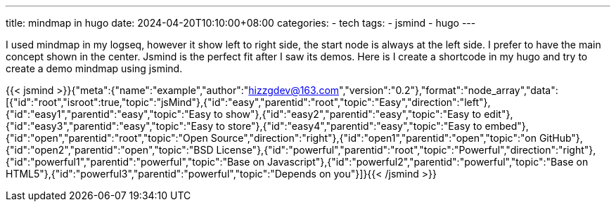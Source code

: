 ---
title: mindmap in hugo
date: 2024-04-20T10:10:00+08:00
categories:
- tech
tags:
- jsmind
- hugo
---

I used mindmap in my logseq, however it show left to right side, the start node is always at the left side. I prefer to have the main concept shown in the center. Jsmind is the perfect fit after I saw its demos. Here is I create a shortcode in my hugo and try to create a demo mindmap using jsmind. 

{{< jsmind >}}{"meta":{"name":"example","author":"hizzgdev@163.com","version":"0.2"},"format":"node_array","data":[{"id":"root","isroot":true,"topic":"jsMind"},{"id":"easy","parentid":"root","topic":"Easy","direction":"left"},{"id":"easy1","parentid":"easy","topic":"Easy to show"},{"id":"easy2","parentid":"easy","topic":"Easy to edit"},{"id":"easy3","parentid":"easy","topic":"Easy to store"},{"id":"easy4","parentid":"easy","topic":"Easy to embed"},{"id":"open","parentid":"root","topic":"Open Source","direction":"right"},{"id":"open1","parentid":"open","topic":"on GitHub"},{"id":"open2","parentid":"open","topic":"BSD License"},{"id":"powerful","parentid":"root","topic":"Powerful","direction":"right"},{"id":"powerful1","parentid":"powerful","topic":"Base on Javascript"},{"id":"powerful2","parentid":"powerful","topic":"Base on HTML5"},{"id":"powerful3","parentid":"powerful","topic":"Depends on you"}]}{{< /jsmind >}}


